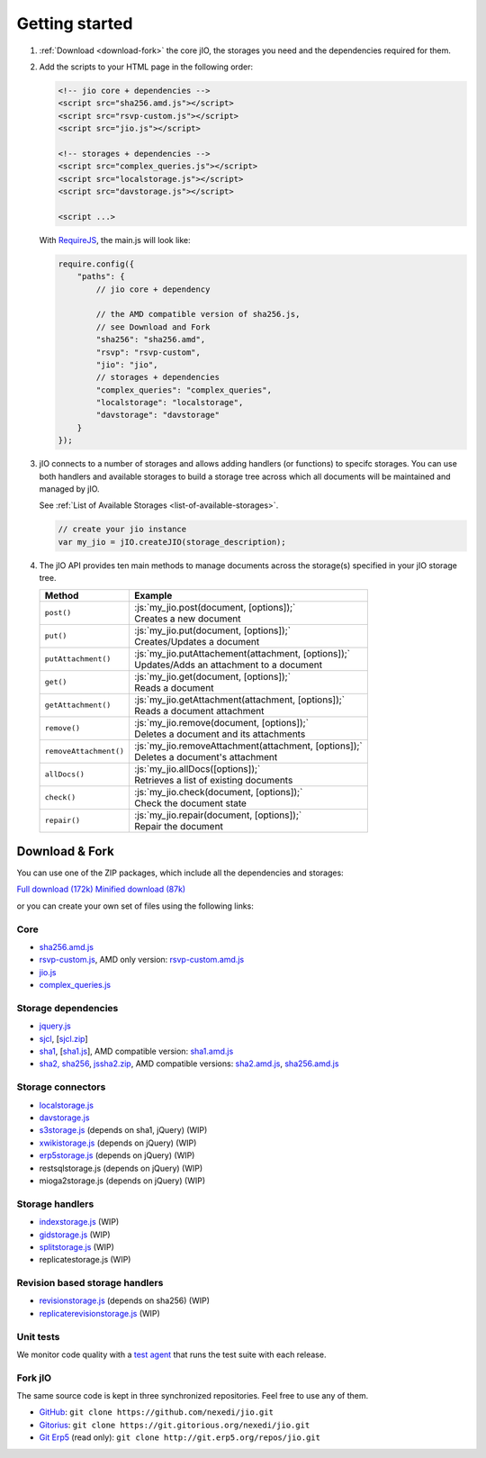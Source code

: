 
.. role:: js(code)
   :language: javascript

Getting started
===============

#.  :ref:`Download <download-fork>` the core jIO, the storages you need and the
    dependencies required for them.

#.  Add the scripts to your HTML page in the following order:

    .. code-block:: html

      <!-- jio core + dependencies -->
      <script src="sha256.amd.js"></script>
      <script src="rsvp-custom.js"></script>
      <script src="jio.js"></script>

      <!-- storages + dependencies -->
      <script src="complex_queries.js"></script>
      <script src="localstorage.js"></script>
      <script src="davstorage.js"></script>

      <script ...>


    With `RequireJS <http://requirejs.org/>`_, the main.js will look like:

    .. code-block:: javascript

        require.config({
            "paths": {
                // jio core + dependency

                // the AMD compatible version of sha256.js,
                // see Download and Fork
                "sha256": "sha256.amd",
                "rsvp": "rsvp-custom",
                "jio": "jio",
                // storages + dependencies
                "complex_queries": "complex_queries",
                "localstorage": "localstorage",
                "davstorage": "davstorage"
            }
        });


#.  jIO connects to a number of storages and allows adding handlers (or
    functions) to specifc storages.
    You can use both handlers and available storages to build a storage
    tree across which all documents will be maintained and managed by jIO.
    
    See :ref:`List of Available Storages <list-of-available-storages>`.

    .. code-block:: javascript

        // create your jio instance
        var my_jio = jIO.createJIO(storage_description);

#.  The jIO API provides ten main methods to manage documents across the storage(s) specified in your jIO storage tree.

    ======================  ========================================================
    Method                  Example
    ======================  ========================================================
    ``post()``              |  :js:`my_jio.post(document, [options]);`
                            |  Creates a new document
    ``put()``               |  :js:`my_jio.put(document, [options]);`
                            |  Creates/Updates a document
    ``putAttachment()``     |  :js:`my_jio.putAttachement(attachment, [options]);`
                            |  Updates/Adds an attachment to a document
    ``get()``               |  :js:`my_jio.get(document, [options]);`
                            |  Reads a document
    ``getAttachment()``     |  :js:`my_jio.getAttachment(attachment, [options]);`
                            |  Reads a document attachment
    ``remove()``            |  :js:`my_jio.remove(document, [options]);`
                            |  Deletes a document and its attachments
    ``removeAttachment()``  |  :js:`my_jio.removeAttachment(attachment, [options]);`
                            |  Deletes a document's attachment
    ``allDocs()``           |  :js:`my_jio.allDocs([options]);`
                            |  Retrieves a list of existing documents
    ``check()``             |  :js:`my_jio.check(document, [options]);`
                            |  Check the document state
    ``repair()``            |  :js:`my_jio.repair(document, [options]);`
                            |  Repair the document
    ======================  ========================================================



.. _download-fork:

Download & Fork
---------------

You can use one of the ZIP packages, which include all the dependencies and storages:

`Full download (172k) <_static/jio-2.0.0.zip>`_
`Minified download (87k) <_static/jio-2.0.0-min.zip>`_

or you can create your own set of files using the following links:


Core
^^^^

* `sha256.amd.js <http://git.erp5.org/gitweb/jio.git/blob_plain/refs/heads/master:/src/sha256.amd.js>`_
* `rsvp-custom.js <http://git.erp5.org/gitweb/jio.git/blob_plain/refs/heads/master:/lib/rsvp/rsvp-custom.js>`_, AMD only version: `rsvp-custom.amd.js <http://git.erp5.org/gitweb/jio.git/blob_plain/refs/heads/master:/lib/rsvp/rsvp-custom.amd.js>`_
* `jio.js <http://git.erp5.org/gitweb/jio.git/blob_plain/refs/heads/master:/jio.js>`_
* `complex_queries.js <http://git.erp5.org/gitweb/jio.git/blob_plain/refs/heads/master:/complex_queries.js>`_

Storage dependencies
^^^^^^^^^^^^^^^^^^^^

.. XXX this is a little confusing. Also, the link to sha1.js is broken (404)

* `jquery.js <http://code.jquery.com/jquery.js>`_
* `sjcl <https://crypto.stanford.edu/sjcl/>`_, [`sjcl.zip <https://crypto.stanford.edu/sjcl/sjcl.zip>`_]
* `sha1 <http://pajhome.org.uk/crypt/md5/sha1.html>`_, [`sha1.js <http://git.erp5.org/gitweb/jio.git/blob_plain/refs/heads/master:/lib/jsSha1/sha1.js>`_], AMD compatible version: `sha1.amd.js <http://git.erp5.org/gitweb/jio.git/blob_plain/refs/heads/master:/src/sha1.amd.js>`_
* `sha2, sha256 <http://anmar.eu.org/projects/jssha2/>`_, `jssha2.zip <http://anmar.eu.org/projects/jssha2/files/jssha2-0.3.zip>`_, AMD compatible versions: `sha2.amd.js <http://git.erp5.org/gitweb/jio.git/blob_plain/refs/heads/master:/src/sha2.amd.js>`_, `sha256.amd.js <http://git.erp5.org/gitweb/jio.git/blob_plain/refs/heads/master:/src/sha256.amd.js>`_

Storage connectors
^^^^^^^^^^^^^^^^^^

* `localstorage.js <http://git.erp5.org/gitweb/jio.git/blob_plain/refs/heads/master:/src/jio.storage/localstorage.js>`_
* `davstorage.js <http://git.erp5.org/gitweb/jio.git/blob_plain/refs/heads/master:/src/jio.storage/davstorage.js>`_
* `s3storage.js <http://git.erp5.org/gitweb/jio.git/blob_plain/refs/heads/master:/src/jio.storage/s3storage.js>`_ (depends on sha1, jQuery) (WIP)
* `xwikistorage.js <http://git.erp5.org/gitweb/jio.git/blob_plain/refs/heads/master:/src/jio.storage/xwikistorage.js>`_ (depends on jQuery) (WIP)
* `erp5storage.js <http://git.erp5.org/gitweb/jio.git/blob_plain/refs/heads/master:/src/jio.storage/erp5storage.js>`_ (depends on jQuery) (WIP)
* restsqlstorage.js (depends on jQuery) (WIP)
* mioga2storage.js (depends on jQuery) (WIP)

Storage handlers
^^^^^^^^^^^^^^^^

* `indexstorage.js <http://git.erp5.org/gitweb/jio.git/blob_plain/refs/heads/master:/src/jio.storage/indexstorage.js>`_ (WIP)
* `gidstorage.js <http://git.erp5.org/gitweb/jio.git/blob_plain/refs/heads/master:/src/jio.storage/gidstorage.js>`_ (WIP)
* `splitstorage.js <http://git.erp5.org/gitweb/jio.git/blob_plain/refs/heads/master:/src/jio.storage/splitstorage.js>`_ (WIP)
* replicatestorage.js (WIP)

Revision based storage handlers
^^^^^^^^^^^^^^^^^^^^^^^^^^^^^^^

* `revisionstorage.js <http://git.erp5.org/gitweb/jio.git/blob_plain/refs/heads/master:/src/jio.storage/revisionstorage.js>`_ (depends on sha256) (WIP)
* `replicaterevisionstorage.js <http://git.erp5.org/gitweb/jio.git/blob_plain/refs/heads/master:/src/jio.storage/replicatestorage.js>`_ (WIP)

Unit tests
^^^^^^^^^^

We monitor code quality with a `test agent <http://www.j-io.org/quality/unit_test>`_ that runs
the test suite with each release.

Fork jIO
^^^^^^^^

The same source code is kept in three synchronized repositories.
Feel free to use any of them.

* `GitHub <https://github.com/nexedi/jio>`_: ``git clone https://github.com/nexedi/jio.git``
* `Gitorius <https://gitorious.org/nexedi/jio>`_: ``git clone https://git.gitorious.org/nexedi/jio.git``
* `Git Erp5 <http://git.erp5.org/gitweb/jio.git>`_ (read only): ``git clone http://git.erp5.org/repos/jio.git``


